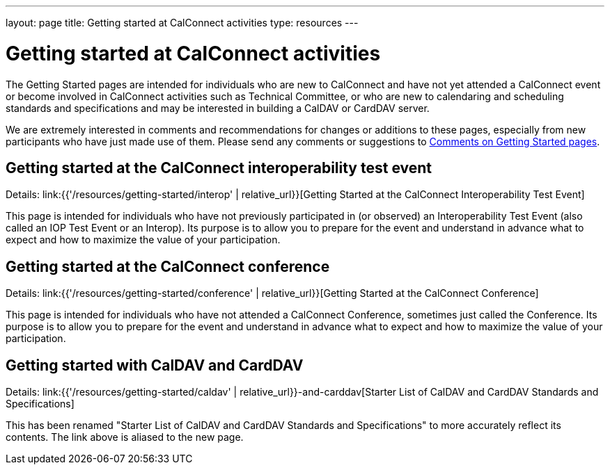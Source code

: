 ---
layout: page
title: Getting started at CalConnect activities
type: resources
---

= Getting started at CalConnect activities

The Getting Started pages are intended for individuals who are new to
CalConnect and have not yet attended a CalConnect event or become
involved in CalConnect activities such as Technical Committee, or who
are new to calendaring and scheduling standards and specifications and
may be interested in building a CalDAV or CardDAV server.

We are extremely interested in comments and recommendations for changes
or additions to these pages, especially from new participants who have
just made use of them. Please send any comments or suggestions to
mailto:info@calconnect.org?subject=Getting%20Started%20comments[Comments on Getting Started pages].

== Getting started at the CalConnect interoperability test event

Details: link:{{'/resources/getting-started/interop' | relative_url}}[Getting Started at the CalConnect Interoperability Test Event]

This page is intended for individuals who have not previously
participated in (or observed) an Interoperability Test Event (also
called an IOP Test Event or an Interop). Its purpose is to allow you to
prepare for the event and understand in advance what to expect and how
to maximize the value of your participation.

== Getting started at the CalConnect conference

Details: link:{{'/resources/getting-started/conference' | relative_url}}[Getting Started at the CalConnect Conference]

This page is intended for individuals who have not attended a CalConnect
Conference, sometimes just called the Conference. Its purpose is to
allow you to prepare for the event and understand in advance what to
expect and how to maximize the value of your participation.

== Getting started with CalDAV and CardDAV

Details: link:{{'/resources/getting-started/caldav' | relative_url}}-and-carddav[Starter List of CalDAV and CardDAV Standards and Specifications]

This has been renamed "Starter List of CalDAV and CardDAV Standards and
Specifications" to more accurately reflect its contents. The link above
is aliased to the new page.
